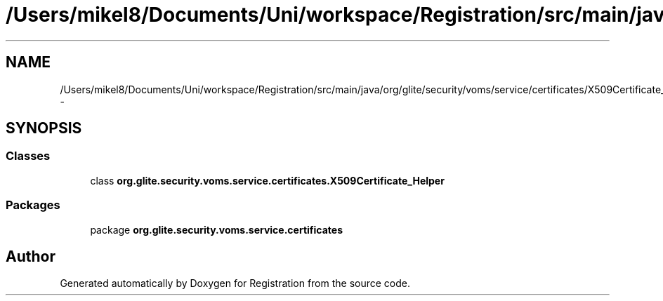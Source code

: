 .TH "/Users/mikel8/Documents/Uni/workspace/Registration/src/main/java/org/glite/security/voms/service/certificates/X509Certificate_Helper.java" 3 "Wed Jul 13 2011" "Version 4" "Registration" \" -*- nroff -*-
.ad l
.nh
.SH NAME
/Users/mikel8/Documents/Uni/workspace/Registration/src/main/java/org/glite/security/voms/service/certificates/X509Certificate_Helper.java \- 
.SH SYNOPSIS
.br
.PP
.SS "Classes"

.in +1c
.ti -1c
.RI "class \fBorg.glite.security.voms.service.certificates.X509Certificate_Helper\fP"
.br
.in -1c
.SS "Packages"

.in +1c
.ti -1c
.RI "package \fBorg.glite.security.voms.service.certificates\fP"
.br
.in -1c
.SH "Author"
.PP 
Generated automatically by Doxygen for Registration from the source code.
